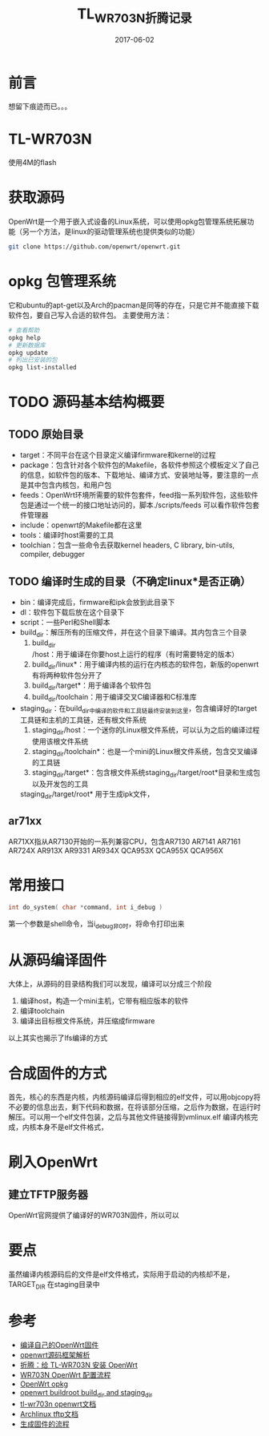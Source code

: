 #+TITLE: TL_WR703N折腾记录
#+DATE: 2017-06-02
#+LAYOUT: post
#+TAGS: OpenWrt
#+CATEGORIES: OpenWrt

* 前言
  想留下痕迹而已。。。
* TL-WR703N
  使用4M的flash
* 获取源码
  OpenWrt是一个用于嵌入式设备的Linux系统，可以使用opkg包管理系统拓展功能（另一个方法，是linux的驱动管理系统也提供类似的功能）
  #+BEGIN_SRC sh
  git clone https://github.com/openwrt/openwrt.git
  #+END_SRC
* opkg 包管理系统
  它和ubuntu的apt-get以及Arch的pacman是同等的存在，只是它并不能直接下载软件包，要自己写入合适的软件包。
  主要使用方法：
  #+BEGIN_SRC sh
  # 查看帮助
  opkg help
  # 更新数据库
  opkg update
  # 列出已安装的包
  opkg list-installed
  #+END_SRC
* TODO 源码基本结构概要
** TODO 原始目录
   - target：不同平台在这个目录定义编译firmware和kernel的过程
   - package：包含针对各个软件包的Makefile，各软件参照这个模板定义了自己的信息，如软件包的版本、下载地址、编译方式、安装地址等，要注意的一点是其中包含内核包，和用户包
   - feeds：OpenWrt环境所需要的软件包套件，feed指一系列软件包，这些软件包是通过一个统一的接口地址访问的，脚本./scripts/feeds 可以看作软件包套件管理器
   - include：openwrt的Makefile都在这里
   - tools：编译时host需要的工具
   - toolchian：包含一些命令去获取kernel headers, C library, bin-utils, compiler, debugger
** TODO 编译时生成的目录（不确定linux*是否正确）
   - bin：编译完成后，firmware和ipk会放到此目录下
   - dl：软件包下载后放在这个目录下
   - script：一些Perl和Shell脚本
   - build_dir：解压所有的压缩文件，并在这个目录下编译。其内包含三个目录
     1) build_dir/host：用于编译在你要host上运行的程序（有时需要特定的版本）
     2) build_dir/linux*：用于编译内核的运行在内核态的软件包，新版的openwrt有将两种软件包分开了
     3) build_dir/target*：用于编译各个软件包
     4) build_dir/toolchain：用于编译交叉C编译器和C标准库
   - staging_dir：在build_dir中编译的软件和工具链最终安装到这里，包含编译好的target工具链和主机的工具链，还有根文件系统
     1) staging_dir/host：一个迷你的Linux根文件系统，可以认为之后的编译过程使用该根文件系统
     2) staging_dir/toolchain*：也是一个mini的Linux根文件系统，包含交叉编译的工具链
     3) staging_dir/target*：包含根文件系统staging_dir/target/root*目录和生成包以及开发包的工具
	staging_dir/target/root* 用于生成ipk文件，
** ar71xx
   AR71XX指从AR7130开始的一系列兼容CPU，包含AR7130 AR7141 AR7161 AR724X AR913X AR9331 AR934X QCA953X QCA955X QCA956X
* 常用接口
  #+BEGIN_SRC C
  int do_system( char *command, int i_debug )
  #+END_SRC
  第一个参数是shell命令，当i_debug非0时，将命令打印出来
* 从源码编译固件
  大体上，从源码的目录结构我们可以发现，编译可以分成三个阶段
  1) 编译host，构造一个mini主机，它带有相应版本的软件
  2) 编译toolchain
  3) 编译出目标根文件系统，并压缩成firmware
  以上其实也揭示了lfs编译的方式
* 合成固件的方式
  首先，核心的东西是内核，内核源码编译后得到相应的elf文件，可以用objcopy将不必要的信息出去，剩下代码和数据，在将该部分压缩，之后作为数据，在运行时解压。可以用一个elf文件包装，之后与其他文件链接得到vmlinux.elf
  编译内核完成，内核本身不是elf文件格式，
* 刷入OpenWrt
** 建立TFTP服务器
   OpenWrt官网提供了编译好的WR703N固件，所以可以
* 要点
  虽然编译内核源码后的文件是elf文件格式，实际用于启动的内核却不是，
  TARGET_DIR 在staging目录中
* 参考
  - [[http://www.dreamxu.com/compile-your-own-openwrt/][编译自己的OpenWrt固件]]
  - [[http://blog.csdn.net/clirus/article/details/50496958][ openwrt源码框架解析]]
  - [[https://linuxtoy.org/archives/howto-install-openwrt-on-tl-wr703n.html][折腾：给 TL-WR703N 安装 OpenWrt]]
  - [[https://gist.github.com/ninehills/2627163][WR703N OpenWrt 配置流程]]
  - [[https://wiki.openwrt.org/zh-cn/doc/techref/opkg][OpenWrt opkg]]
  - [[https://stackoverflow.com/questions/26030670/openwrt-buildroot-build-dir-and-staging-dir][openwrt buildroot build_dir and staging_dir]]
  - [[https://wiki.openwrt.org/toh/tp-link/tl-wr703n][tl-wr703n openwrt文档]]
  - [[https://wiki.archlinux.org/index.php/TFTP][Archlinux tftp文档]]
  - [[http://www.openwrtdl.com/wordpress/openwrt%E7%94%9F%E6%88%90%E5%9B%BA%E4%BB%B6firmware%E6%B5%81%E7%A8%8B][生成固件的流程]]
    
